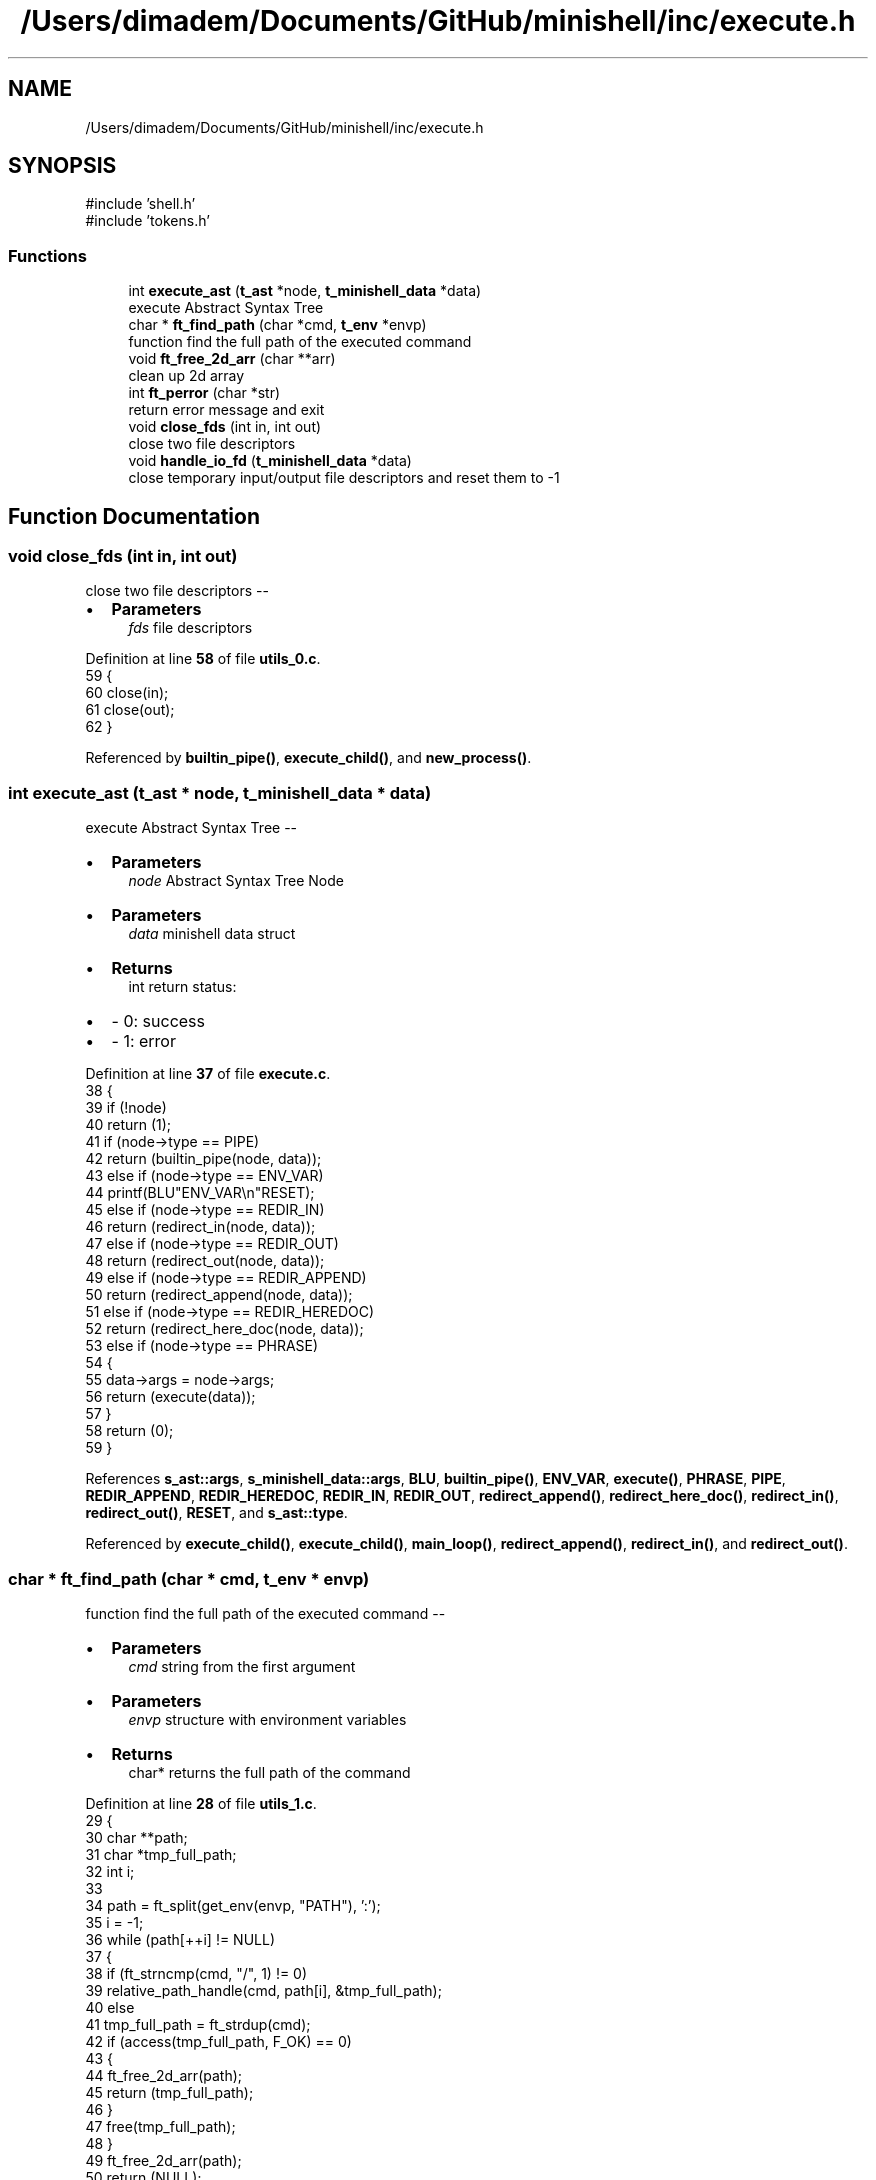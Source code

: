 .TH "/Users/dimadem/Documents/GitHub/minishell/inc/execute.h" 3 "Version 1" "maxishell" \" -*- nroff -*-
.ad l
.nh
.SH NAME
/Users/dimadem/Documents/GitHub/minishell/inc/execute.h
.SH SYNOPSIS
.br
.PP
\fR#include 'shell\&.h'\fP
.br
\fR#include 'tokens\&.h'\fP
.br

.SS "Functions"

.in +1c
.ti -1c
.RI "int \fBexecute_ast\fP (\fBt_ast\fP *node, \fBt_minishell_data\fP *data)"
.br
.RI "execute Abstract Syntax Tree "
.ti -1c
.RI "char * \fBft_find_path\fP (char *cmd, \fBt_env\fP *envp)"
.br
.RI "function find the full path of the executed command "
.ti -1c
.RI "void \fBft_free_2d_arr\fP (char **arr)"
.br
.RI "clean up 2d array "
.ti -1c
.RI "int \fBft_perror\fP (char *str)"
.br
.RI "return error message and exit "
.ti -1c
.RI "void \fBclose_fds\fP (int in, int out)"
.br
.RI "close two file descriptors "
.ti -1c
.RI "void \fBhandle_io_fd\fP (\fBt_minishell_data\fP *data)"
.br
.RI "close temporary input/output file descriptors and reset them to -1 "
.in -1c
.SH "Function Documentation"
.PP 
.SS "void close_fds (int in, int out)"

.PP
close two file descriptors --
.IP "\(bu" 2
\fBParameters\fP
.RS 4
\fIfds\fP file descriptors 
.RE
.PP

.PP

.PP
Definition at line \fB58\fP of file \fButils_0\&.c\fP\&.
.nf
59 {
60     close(in);
61     close(out);
62 }
.PP
.fi

.PP
Referenced by \fBbuiltin_pipe()\fP, \fBexecute_child()\fP, and \fBnew_process()\fP\&.
.SS "int execute_ast (\fBt_ast\fP * node, \fBt_minishell_data\fP * data)"

.PP
execute Abstract Syntax Tree --
.IP "\(bu" 2
\fBParameters\fP
.RS 4
\fInode\fP Abstract Syntax Tree Node
.RE
.PP

.IP "\(bu" 2
\fBParameters\fP
.RS 4
\fIdata\fP minishell data struct
.RE
.PP

.IP "\(bu" 2
\fBReturns\fP
.RS 4
int return status:
.RE
.PP

.IP "\(bu" 2
- 0: success 
.br

.IP "\(bu" 2
- 1: error 
.PP

.PP
Definition at line \fB37\fP of file \fBexecute\&.c\fP\&.
.nf
38 {
39     if (!node)
40         return (1);
41     if (node\->type == PIPE)
42         return (builtin_pipe(node, data));
43     else if (node\->type == ENV_VAR)
44         printf(BLU"ENV_VAR\\n"RESET);
45     else if (node\->type == REDIR_IN)
46         return (redirect_in(node, data));
47     else if (node\->type == REDIR_OUT)
48         return (redirect_out(node, data));
49     else if (node\->type == REDIR_APPEND)
50         return (redirect_append(node, data));
51     else if (node\->type == REDIR_HEREDOC)
52         return (redirect_here_doc(node, data));
53     else if (node\->type == PHRASE)
54     {
55         data\->args = node\->args;
56         return (execute(data));
57     }
58     return (0);
59 }
.PP
.fi

.PP
References \fBs_ast::args\fP, \fBs_minishell_data::args\fP, \fBBLU\fP, \fBbuiltin_pipe()\fP, \fBENV_VAR\fP, \fBexecute()\fP, \fBPHRASE\fP, \fBPIPE\fP, \fBREDIR_APPEND\fP, \fBREDIR_HEREDOC\fP, \fBREDIR_IN\fP, \fBREDIR_OUT\fP, \fBredirect_append()\fP, \fBredirect_here_doc()\fP, \fBredirect_in()\fP, \fBredirect_out()\fP, \fBRESET\fP, and \fBs_ast::type\fP\&.
.PP
Referenced by \fBexecute_child()\fP, \fBexecute_child()\fP, \fBmain_loop()\fP, \fBredirect_append()\fP, \fBredirect_in()\fP, and \fBredirect_out()\fP\&.
.SS "char * ft_find_path (char * cmd, \fBt_env\fP * envp)"

.PP
function find the full path of the executed command --
.IP "\(bu" 2
\fBParameters\fP
.RS 4
\fIcmd\fP string from the first argument
.RE
.PP

.IP "\(bu" 2
\fBParameters\fP
.RS 4
\fIenvp\fP structure with environment variables
.RE
.PP

.IP "\(bu" 2
\fBReturns\fP
.RS 4
char* returns the full path of the command 
.RE
.PP

.PP

.PP
Definition at line \fB28\fP of file \fButils_1\&.c\fP\&.
.nf
29 {
30     char    **path;
31     char    *tmp_full_path;
32     int     i;
33 
34     path = ft_split(get_env(envp, "PATH"), ':');
35     i = \-1;
36     while (path[++i] != NULL)
37     {
38         if (ft_strncmp(cmd, "/", 1) != 0)
39             relative_path_handle(cmd, path[i], &tmp_full_path);
40         else
41             tmp_full_path = ft_strdup(cmd);
42         if (access(tmp_full_path, F_OK) == 0)
43         {
44             ft_free_2d_arr(path);
45             return (tmp_full_path);
46         }
47         free(tmp_full_path);
48     }
49     ft_free_2d_arr(path);
50     return (NULL);
51 }
.PP
.fi

.PP
References \fBft_free_2d_arr()\fP, \fBft_split()\fP, \fBft_strdup()\fP, \fBft_strncmp()\fP, \fBget_env()\fP, and \fBrelative_path_handle()\fP\&.
.PP
Referenced by \fBnew_process()\fP\&.
.SS "void ft_free_2d_arr (char ** arr)"

.PP
clean up 2d array --
.IP "\(bu" 2
\fBParameters\fP
.RS 4
\fIarr\fP simple two dimensional array 
.RE
.PP

.PP

.PP
Definition at line \fB28\fP of file \fButils_0\&.c\fP\&.
.nf
29 {
30     int i;
31 
32     i = \-1;
33     while (arr[++i] != NULL)
34         free(arr[i]);
35     free(arr);
36 }
.PP
.fi

.PP
Referenced by \fBft_find_path()\fP\&.
.SS "int ft_perror (char * str)"

.PP
return error message and exit --
.IP "\(bu" 2
\fBParameters\fP
.RS 4
\fIstr\fP paste the error message
.RE
.PP

.IP "\(bu" 2
\fBReturns\fP
.RS 4
int return status:
.RE
.PP

.IP "\(bu" 2
- 1: EXIT_FAILURE 
.PP

.PP
Definition at line \fB46\fP of file \fButils_0\&.c\fP\&.
.nf
47 {
48     perror (str);
49     exit(EXIT_FAILURE);
50 }
.PP
.fi

.PP
Referenced by \fBbuiltin_pipe()\fP, \fBexecute()\fP, \fBexecute_child()\fP, \fBexecute_child()\fP, \fBnew_process()\fP, and \fBopen_tmp_file()\fP\&.
.SS "void handle_io_fd (\fBt_minishell_data\fP * data)"

.PP
close temporary input/output file descriptors and reset them to -1 -- 
.PP
\fBParameters\fP
.RS 4
\fIdata\fP minishell structure 
.RE
.PP

.PP
Definition at line \fB69\fP of file \fButils_0\&.c\fP\&.
.nf
70 {
71     if (data\->std_in != \-1 && data\->std_out != \-1)
72     {
73         close(data\->std_in);
74         close(data\->std_out);
75         data\->std_in = \-1;
76         data\->std_out = \-1;
77     }
78 }
.PP
.fi

.PP
References \fBs_minishell_data::std_in\fP, and \fBs_minishell_data::std_out\fP\&.
.PP
Referenced by \fBmain_loop()\fP\&.
.SH "Author"
.PP 
Generated automatically by Doxygen for maxishell from the source code\&.
